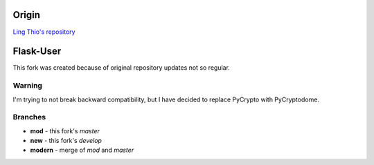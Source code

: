 Origin
======

`Ling Thio's repository <http://github.com/lingthio/Flask-User>`_

Flask-User
==========

This fork was created because of original repository updates not so regular.

Warning
-------

I'm trying to not break backward compatibility, but I have decided to replace PyCrypto with PyCryptodome.

Branches
--------

* **mod** - this fork's `master`
* **new** - this fork's `develop`
* **modern** - merge of `mod` and `master`
